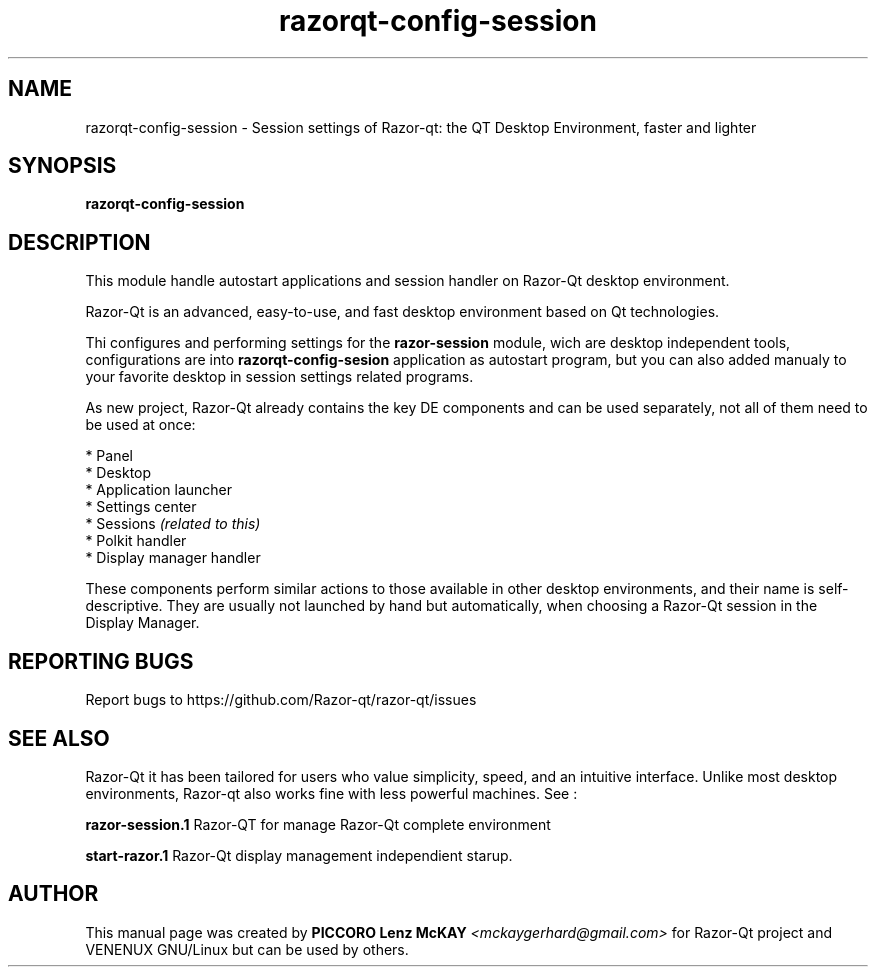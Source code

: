 .TH razorqt-config-session "1" "September 2012" "Razor\-Qt\ 0.5.0" "Razor\-Qt\ Application"
.SH NAME
razorqt-config-session \- Session settings of Razor-qt: the QT Desktop Environment, faster and lighter
.SH SYNOPSIS
.B razorqt-config-session
.br
.SH DESCRIPTION
This module handle autostart applications and session handler on Razor\-Qt desktop environment.
.P
Razor-Qt is an advanced, easy-to-use, and fast desktop environment based on Qt
technologies.
.P
Thi configures and performing settings for the \fBrazor-session\fR module, wich are desktop 
independent tools, configurations are into \fBrazorqt-config-sesion\fR application as 
autostart program, but you can also added manualy to your favorite desktop in 
session settings related programs.
.P
As new project, Razor-Qt already contains the key DE components
and can be used separately, not all of them need to be used at once:
.P
 * Panel
 * Desktop
 * Application launcher
 * Settings center
 * Sessions \fI(related to this)\fR
 * Polkit handler
 * Display manager handler
.P
These components perform similar actions to those available in other desktop
environments, and their name is self-descriptive.  They are usually not launched
by hand but automatically, when choosing a Razor\-Qt session in the Display
Manager.
.P
.SH "REPORTING BUGS"
Report bugs to https://github.com/Razor-qt/razor-qt/issues
.SH "SEE ALSO"
Razor-Qt it has been tailored for users who value simplicity, speed, and
an intuitive interface.  Unlike most desktop environments, Razor-qt also works
fine with less powerful machines. See :
.\" any module must refers to session app, for more info on start it
.P
\fBrazor-session.1\fR  Razor-QT for manage Razor-Qt complete environment
.P
\fBstart-razor.1\fR  Razor-Qt display management independient starup.
.P
.SH AUTHOR
This manual page was created by \fBPICCORO Lenz McKAY\fR \fI<mckaygerhard@gmail.com>\fR
for Razor-Qt project and VENENUX GNU/Linux but can be used by others.
